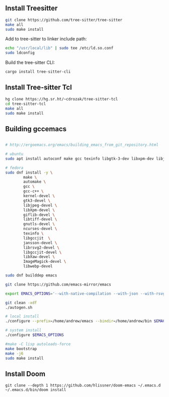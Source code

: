 ** Install Treesitter

#+begin_src bash
git clone https://github.com/tree-sitter/tree-sitter
make all
sudo make install
#+end_src

Add to tree-sitter to linker include path:

#+begin_src bash
echo "/usr/local/lib" | sudo tee /etc/ld.so.conf
sudo ldconfig
#+end_src

Build the tree-sitter CLI:

#+begin_src bash
cargo install tree-sitter-cli
#+end_src

** Install Tree-sitter Tcl

#+begin_src bash
hg clone https://hg.sr.ht/~cdrozak/tree-sitter-tcl
cd tree-sitter-tcl
make all
sudo make install
#+end_src

** Building gccemacs

#+begin_src bash

# http://ergoemacs.org/emacs/building_emacs_from_git_repository.html

# ubuntu
sudo apt install autoconf make gcc texinfo libgtk-3-dev libxpm-dev libjpeg-dev libgif-dev libtiff5-dev libgnutls28-dev libncurses5-dev libgccjit-8-dev sysinfo libjansson-dev libxml2-dev librsvg2-dev libwebp-dev libsqlite3-dev libXaw-dev

# fedora
sudo dnf install -y \
        make \
        automake \
        gcc \
        gcc-c++ \
        kernel-devel \
        gtk3-devel \
        libjpeg-devel \
        libXpm-devel \
        giflib-devel \
        libtiff-devel \
        gnutls-devel \
        ncurses-devel \
        texinfo \
        libgccjit  \
        jansson-devel \
        librsvg2-devel \
        libgccjit-devel \
        libXaw-devel \
        ImageMagick-devel \
        libwebp-devel

sudo dnf builddep emacs

git clone https://github.com/emacs-mirror/emacs

export EMACS_OPTIONS='--with-native-compilation --with-json --with-rsvg --with-xft --with-xml2 --without-compress-install --with-webp  --with-jpeg --with-png --with-x-toolkit=lucid --without-dbus --with-tree-sitter'

git clean -xdf
./autogen.sh

# local install
./configure --prefix=/home/andrew/emacs --bindir=/home/andrew/bin $EMACS_OPTIONS

# system install
./configure $EMACS_OPTIONS

#make -C lisp autoloads-force
make bootstrap
make -j6
sudo make install
#+end_src

** Install Doom

#+begin_src
git clone --depth 1 https://github.com/hlissner/doom-emacs ~/.emacs.d
~/.emacs.d/bin/doom install
#+end_src

